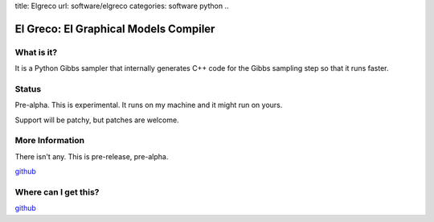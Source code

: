 title: Elgreco
url: software/elgreco
categories: software python
..

.. raw:: html

    <a href="http://github.com/luispedro/elgreco">
        <img style="position: absolute; top: 0; right: 0; border: 0;" src="http://s3.amazonaws.com/github/ribbons/forkme_right_darkblue_121621.png" alt="Fork me on GitHub" />
    </a>

El Greco: El Graphical Models Compiler
======================================


What is it?
-----------
It is a Python Gibbs sampler that internally generates C++ code for the Gibbs
sampling step so that it runs faster.


Status
------
Pre-alpha. This is experimental. It runs on my machine and it might run on yours.

Support will be patchy, but patches are welcome.


More Information
----------------

There isn't any. This is pre-release, pre-alpha.

`github <http://github.com/luispedro/elgreco>`_

Where can I get this?
---------------------

`github <http://github.com/luispedro/elgreco>`_

